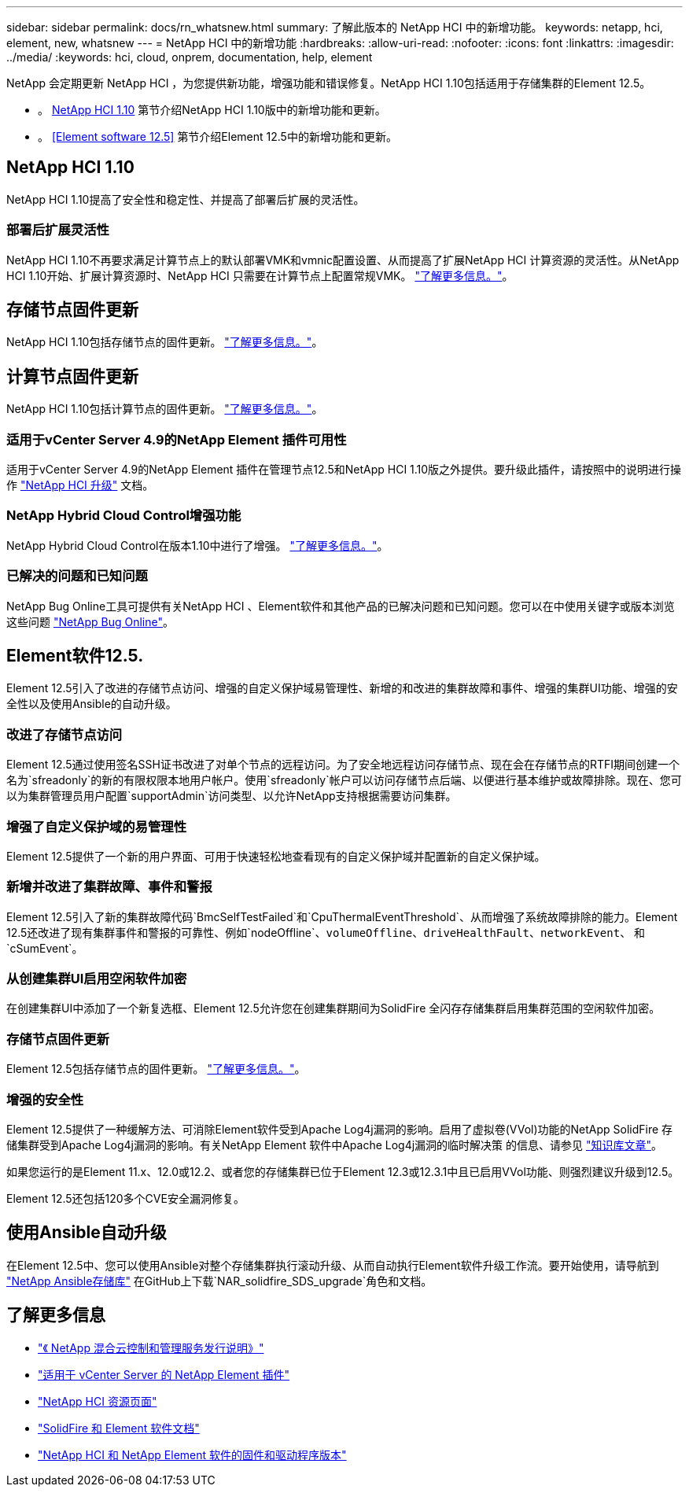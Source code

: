 ---
sidebar: sidebar 
permalink: docs/rn_whatsnew.html 
summary: 了解此版本的 NetApp HCI 中的新增功能。 
keywords: netapp, hci, element, new, whatsnew 
---
= NetApp HCI 中的新增功能
:hardbreaks:
:allow-uri-read: 
:nofooter: 
:icons: font
:linkattrs: 
:imagesdir: ../media/
:keywords: hci, cloud, onprem, documentation, help, element


[role="lead"]
NetApp 会定期更新 NetApp HCI ，为您提供新功能，增强功能和错误修复。NetApp HCI 1.10包括适用于存储集群的Element 12.5。

* 。 <<NetApp HCI 1.10>> 第节介绍NetApp HCI 1.10版中的新增功能和更新。
* 。 <<Element software 12.5>> 第节介绍Element 12.5中的新增功能和更新。




== NetApp HCI 1.10

NetApp HCI 1.10提高了安全性和稳定性、并提高了部署后扩展的灵活性。



=== 部署后扩展灵活性

NetApp HCI 1.10不再要求满足计算节点上的默认部署VMK和vmnic配置设置、从而提高了扩展NetApp HCI 计算资源的灵活性。从NetApp HCI 1.10开始、扩展计算资源时、NetApp HCI 只需要在计算节点上配置常规VMK。 link:task_nde_supported_net_changes.html["了解更多信息。"]。



== 存储节点固件更新

NetApp HCI 1.10包括存储节点的固件更新。 link:rn_relatedrn.html#storage-firmware["了解更多信息。"]。



== 计算节点固件更新

NetApp HCI 1.10包括计算节点的固件更新。 link:rn_relatedrn.html#compute-firmware["了解更多信息。"]。



=== 适用于vCenter Server 4.9的NetApp Element 插件可用性

适用于vCenter Server 4.9的NetApp Element 插件在管理节点12.5和NetApp HCI 1.10版之外提供。要升级此插件，请按照中的说明进行操作 link:concept_hci_upgrade_overview.html["NetApp HCI 升级"] 文档。



=== NetApp Hybrid Cloud Control增强功能

NetApp Hybrid Cloud Control在版本1.10中进行了增强。 link:https://kb.netapp.com/Advice_and_Troubleshooting/Data_Storage_Software/Management_services_for_Element_Software_and_NetApp_HCI/Management_Services_Release_Notes["了解更多信息。"^]。



=== 已解决的问题和已知问题

NetApp Bug Online工具可提供有关NetApp HCI 、Element软件和其他产品的已解决问题和已知问题。您可以在中使用关键字或版本浏览这些问题 https://mysupport.netapp.com/site/products/all/details/netapp-hci/bugsonline-tab["NetApp Bug Online"^]。



== Element软件12.5.

Element 12.5引入了改进的存储节点访问、增强的自定义保护域易管理性、新增的和改进的集群故障和事件、增强的集群UI功能、增强的安全性以及使用Ansible的自动升级。



=== 改进了存储节点访问

Element 12.5通过使用签名SSH证书改进了对单个节点的远程访问。为了安全地远程访问存储节点、现在会在存储节点的RTFI期间创建一个名为`sfreadonly`的新的有限权限本地用户帐户。使用`sfreadonly`帐户可以访问存储节点后端、以便进行基本维护或故障排除。现在、您可以为集群管理员用户配置`supportAdmin`访问类型、以允许NetApp支持根据需要访问集群。



=== 增强了自定义保护域的易管理性

Element 12.5提供了一个新的用户界面、可用于快速轻松地查看现有的自定义保护域并配置新的自定义保护域。



=== 新增并改进了集群故障、事件和警报

Element 12.5引入了新的集群故障代码`BmcSelfTestFailed`和`CpuThermalEventThreshold`、从而增强了系统故障排除的能力。Element 12.5还改进了现有集群事件和警报的可靠性、例如`nodeOffline`、`volumeOffline`、`driveHealthFault`、`networkEvent`、 和`cSumEvent`。



=== 从创建集群UI启用空闲软件加密

在创建集群UI中添加了一个新复选框、Element 12.5允许您在创建集群期间为SolidFire 全闪存存储集群启用集群范围的空闲软件加密。



=== 存储节点固件更新

Element 12.5包括存储节点的固件更新。 link:https://docs.netapp.com/us-en/element-software/concepts/concept_rn_relatedrn_element.html#storage-firmware["了解更多信息。"^]。



=== 增强的安全性

Element 12.5提供了一种缓解方法、可消除Element软件受到Apache Log4j漏洞的影响。启用了虚拟卷(VVol)功能的NetApp SolidFire 存储集群受到Apache Log4j漏洞的影响。有关NetApp Element 软件中Apache Log4j漏洞的临时解决策 的信息、请参见 link:++https://kb.netapp.com/Advice_and_Troubleshooting/Data_Storage_Software/Element_Software/Element_Software_-_Apache_Log4j_Vulnerability_-_Workaround++["知识库文章"^]。

如果您运行的是Element 11.x、12.0或12.2、或者您的存储集群已位于Element 12.3或12.3.1中且已启用VVol功能、则强烈建议升级到12.5。

Element 12.5还包括120多个CVE安全漏洞修复。



== 使用Ansible自动升级

在Element 12.5中、您可以使用Ansible对整个存储集群执行滚动升级、从而自动执行Element软件升级工作流。要开始使用，请导航到 https://github.com/NetApp-Automation["NetApp Ansible存储库"^] 在GitHub上下载`NAR_solidfire_SDS_upgrade`角色和文档。

[discrete]
== 了解更多信息

* https://kb.netapp.com/Advice_and_Troubleshooting/Data_Storage_Software/Management_services_for_Element_Software_and_NetApp_HCI/Management_Services_Release_Notes["《 NetApp 混合云控制和管理服务发行说明》"^]
* https://docs.netapp.com/us-en/vcp/index.html["适用于 vCenter Server 的 NetApp Element 插件"^]
* https://www.netapp.com/us/documentation/hci.aspx["NetApp HCI 资源页面"^]
* https://docs.netapp.com/us-en/element-software/index.html["SolidFire 和 Element 软件文档"^]
* https://kb.netapp.com/Advice_and_Troubleshooting/Hybrid_Cloud_Infrastructure/NetApp_HCI/Firmware_and_driver_versions_in_NetApp_HCI_and_NetApp_Element_software["NetApp HCI 和 NetApp Element 软件的固件和驱动程序版本"^]

